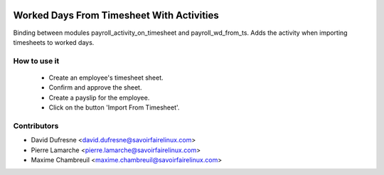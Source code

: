 .. image:: https://img.shields.io/badge/licence-AGPL--3-blue.svg
   :target: http://www.gnu.org/licenses/agpl-3.0-standalone.html
   :alt: License: AGPL-3

==========================================
Worked Days From Timesheet With Activities
==========================================

Binding between modules payroll_activity_on_timesheet and payroll_wd_from_ts.
Adds the activity when importing timesheets to worked days.


How to use it
-------------

 - Create an employee's timesheet sheet.
 - Confirm and approve the sheet.
 - Create a payslip for the employee.
 - Click on the button 'Import From Timesheet'.


Contributors
------------
* David Dufresne <david.dufresne@savoirfairelinux.com>
* Pierre Lamarche <pierre.lamarche@savoirfairelinux.com>
* Maxime Chambreuil <maxime.chambreuil@savoirfairelinux.com>
